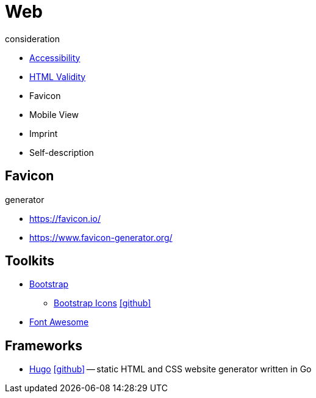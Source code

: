 = Web
:icons: font

.consideration
* https://developer.mozilla.org/docs/Web/Accessibility[Accessibility]
* https://validator.w3.org/nu/[HTML Validity]
* Favicon
* Mobile View
* Imprint
* Self-description

== Favicon

.generator
* https://favicon.io/[]
* https://www.favicon-generator.org/[]

== Toolkits

* https://getbootstrap.com[Bootstrap]
** https://icons.getbootstrap.com[Bootstrap Icons] icon:github[link=https://github.com/twbs/icons]
* https://fontawesome.com[Font Awesome]

== Frameworks

* https://gohugo.io[Hugo] icon:github[link=https://github.com/gohugoio/hugo] -- static HTML and CSS website generator written in Go
